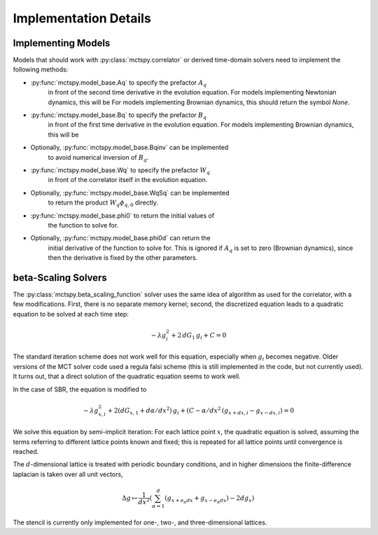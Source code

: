 Implementation Details
======================

Implementing Models
-------------------

Models that should work with :py:class:`mctspy.correlator` or
derived time-domain solvers need to implement the following
methods:

* :py:func:`mctspy.model_base.Aq` to specify the prefactor :math:`A_q`
    in front of the second time derivative in the evolution equation.
    For models implementing Newtonian dynamics, this will be
    For models implementing Brownian dynamics, this should return the
    symbol `None`.
* :py:func:`mctspy.model_base.Bq` to specify the prefactor :math:`B_q`
    in front of the first time derivative in the evolution equation.
    For models implementing Brownian dynamics, this will be
* Optionally, :py:func:`mctspy.model_base.Bqinv` can be implemented
    to avoid numerical inversion of :math:`B_q`.
* :py:func:`mctspy.model_base.Wq` to specify the prefactor :math:`W_q`
    in front of the correlator itself in the evolution equation.
* Optionally, :py:func:`mctspy.model_base.WqSq` can be implemented
    to return the product :math:`W_q \phi_{q,0}` directly.
* :py:func:`mctspy.model_base.phi0` to return the initial values of
    the function to solve for.
* Optionally, :py:func:`mctspy.model_base.phi0d` can return the
    initial derivative of the function to solve for. This is ignored
    if :math:`A_q` is set to zero (Brownian dynamics), since then
    the derivative is fixed by the other parameters.

beta-Scaling Solvers
--------------------

The :py:class:`mctspy.beta_scaling_function` solver uses the same
idea of algorithm as used for the correlator, with a few modifications.
First, there is no separate memory kernel; second, the discretized
equation leads to a quadratic equation to be solved at each time step:

.. math::

    -\lambda g_i^2 + 2\,dG_1\,g_i + C = 0

The standard iteration scheme does not work well for this equation,
especially when :math:`g_i` becomes negative. Older versions of the
MCT solver code used a regula falsi scheme (this is still implemented
in the code, but not currently used). It turns out, that a direct
solution of the quadratic equation seems to work well.

In the case of SBR, the equation is modified to

.. math::
    -\lambda g_{x,i}^2 + 2(dG_{x,1} + d\alpha/dx^2)\,g_i
    +(C-\alpha/dx^2\,(g_{x+dx,i}-g_{x-dx,i})=0

We solve this equation by semi-implicit iteration: For each lattice point
:math:`x`, the quadratic equation is solved, assuming the terms
referring to different lattice points known and fixed; this is repeated
for all lattice points until convergence is reached.

The :math:`d`-dimensional lattice is treated with periodic boundary conditions,
and in higher dimensions the finite-difference laplacian is taken over
all unit vectors,

.. math::

    \Delta g\mapsto\frac1{dx^2}\left(
    \sum_{\alpha=1}^d(g_{x+e_\alpha dx}+g_{x-e_\alpha dx})-2dg_{x}\right)

The stencil is currently only implemented for one-, two-, and
three-dimensional lattices.

